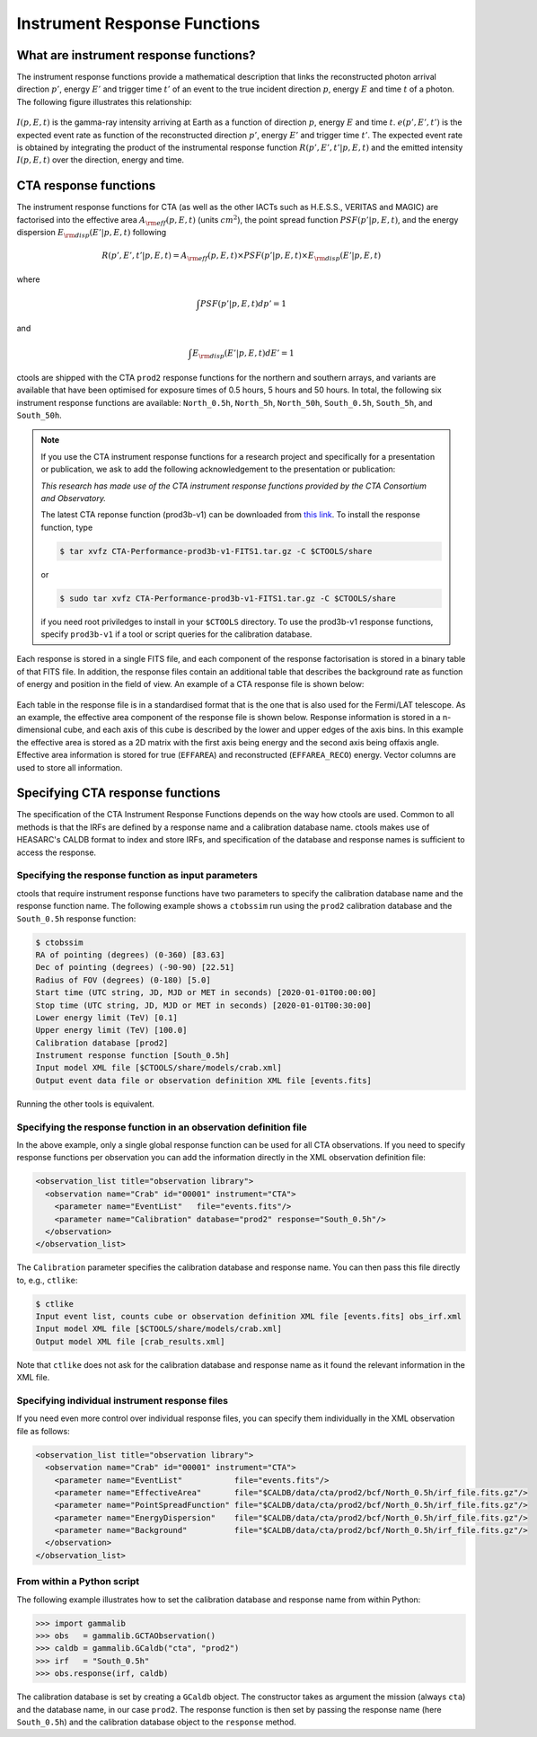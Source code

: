 .. _um_response:

Instrument Response Functions
-----------------------------

What are instrument response functions?
~~~~~~~~~~~~~~~~~~~~~~~~~~~~~~~~~~~~~~~

The instrument response functions provide a mathematical description that
links the reconstructed photon arrival direction :math:`p'`, energy :math:`E'`
and trigger time :math:`t'` of an event to the true incident direction
:math:`p`, energy :math:`E` and time :math:`t` of a photon. The following
figure illustrates this relationship:

.. figure:: irfs.jpg
   :width: 70%

:math:`I(p,E,t)` is the gamma-ray intensity arriving at Earth as a function of
direction :math:`p`, energy :math:`E` and time :math:`t`. :math:`e(p',E',t')`
is the expected event rate as function of the reconstructed direction
:math:`p'`, energy :math:`E'` and trigger time :math:`t'`. The expected event
rate is obtained by integrating the product of the instrumental response
function :math:`R(p',E',t'|p,E,t)` and the emitted intensity :math:`I(p,E,t)`
over the direction, energy and time.


CTA response functions
~~~~~~~~~~~~~~~~~~~~~~

The instrument response functions for CTA (as well as the other IACTs such as
H.E.S.S., VERITAS and MAGIC) are factorised into
the effective area :math:`A_{\rm eff}(p, E, t)` (units :math:`cm^2`),
the point spread function :math:`PSF(p' | p, E, t)`,
and the energy dispersion :math:`E_{\rm disp}(E' | p, E, t)`
following

.. math::
    R(p', E', t' | p, E, t) =
    A_{\rm eff}(p, E, t) \times
    PSF(p' | p, E, t) \times
    E_{\rm disp}(E' | p, E, t)

where

.. math::
   \int PSF(p' | p, E, t) dp' = 1

and

.. math::
   \int E_{\rm disp}(E' | p, E, t) dE' = 1

ctools are shipped with the CTA ``prod2`` response functions for the northern
and southern arrays, and variants are available that have been optimised for
exposure times of 0.5 hours, 5 hours and 50 hours.
In total, the following six instrument response functions are available:
``North_0.5h``, ``North_5h``, ``North_50h``, ``South_0.5h``,
``South_5h``, and ``South_50h``.

.. note::
   If you use the CTA instrument response functions for a research project
   and specifically for a presentation or publication, we ask to add the
   following acknowledgement to the presentation or publication:

   *This research has made use of the CTA instrument response functions
   provided by the CTA Consortium and Observatory.*

   The latest CTA reponse function (prod3b-v1) can be downloaded from
   `this link <http://www.cta-observatory.org/wp-content/uploads/2017/12/CTA-Performance-prod3b-v1-FITS1.tar.gz>`_. To install the response function, type

   .. code-block:: bash

      $ tar xvfz CTA-Performance-prod3b-v1-FITS1.tar.gz -C $CTOOLS/share

   or

   .. code-block:: bash

      $ sudo tar xvfz CTA-Performance-prod3b-v1-FITS1.tar.gz -C $CTOOLS/share

   if you need root priviledges to install in your ``$CTOOLS`` directory.
   To use the prod3b-v1 response functions, specify ``prod3b-v1`` if a tool
   or script queries for the calibration database.

Each response is stored in a single FITS file, and each component of
the response factorisation is stored in a binary table of that FITS
file.
In addition, the response files contain an additional table that
describes the background rate as function of energy and position in
the field of view.
An example of a CTA response file is shown below:

.. figure:: irf-file.png
   :width: 100%

Each table in the response file is in a standardised format that is
the one that is also used for the Fermi/LAT telescope.
As an example, the effective area component of the response file
is shown below.
Response information is stored in a n-dimensional cube, and each axis
of this cube is described by the lower and upper edges of the axis bins.
In this example the effective area is stored as a 2D matrix with the
first axis being energy and the second axis being offaxis angle.
Effective area information is stored for true (``EFFAREA``) and
reconstructed (``EFFAREA_RECO``) energy.
Vector columns are used to store all information.

.. figure:: irf-aeff.png
   :width: 100%


Specifying CTA response functions
~~~~~~~~~~~~~~~~~~~~~~~~~~~~~~~~~

The specification of the CTA Instrument Response Functions depends on the 
way how ctools are used. Common to all methods is that the IRFs are 
defined by a response name and a calibration database name.
ctools makes use of HEASARC's CALDB format to index and store
IRFs, and specification of the database and response names is
sufficient to access the response.


Specifying the response function as input parameters
^^^^^^^^^^^^^^^^^^^^^^^^^^^^^^^^^^^^^^^^^^^^^^^^^^^^

ctools that require instrument response functions have two parameters
to specify the calibration database name and the response function name.
The following example shows a ``ctobssim`` run using the ``prod2``
calibration database and the ``South_0.5h`` response function:

.. code-block:: bash

   $ ctobssim
   RA of pointing (degrees) (0-360) [83.63]
   Dec of pointing (degrees) (-90-90) [22.51]
   Radius of FOV (degrees) (0-180) [5.0]
   Start time (UTC string, JD, MJD or MET in seconds) [2020-01-01T00:00:00]
   Stop time (UTC string, JD, MJD or MET in seconds) [2020-01-01T00:30:00]
   Lower energy limit (TeV) [0.1]
   Upper energy limit (TeV) [100.0]
   Calibration database [prod2]
   Instrument response function [South_0.5h]
   Input model XML file [$CTOOLS/share/models/crab.xml]
   Output event data file or observation definition XML file [events.fits]

Running the other tools is equivalent.


Specifying the response function in an observation definition file
^^^^^^^^^^^^^^^^^^^^^^^^^^^^^^^^^^^^^^^^^^^^^^^^^^^^^^^^^^^^^^^^^^

In the above example, only a single global response function can be
used for all CTA observations. If you need to specify response functions
per observation you can add the information directly in the XML observation 
definition file:

.. code-block:: xml

  <observation_list title="observation library">
    <observation name="Crab" id="00001" instrument="CTA">
      <parameter name="EventList"   file="events.fits"/>
      <parameter name="Calibration" database="prod2" response="South_0.5h"/>
    </observation>
  </observation_list>

The ``Calibration`` parameter specifies the calibration database and
response name. You can then pass this file directly to, e.g., ``ctlike``:

.. code-block:: bash

  $ ctlike
  Input event list, counts cube or observation definition XML file [events.fits] obs_irf.xml
  Input model XML file [$CTOOLS/share/models/crab.xml] 
  Output model XML file [crab_results.xml] 

Note that ``ctlike`` does not ask for the calibration database and
response name as it found the relevant information in the XML file.

.. _sec_cta_rsp_abspath:


Specifying individual instrument response files
^^^^^^^^^^^^^^^^^^^^^^^^^^^^^^^^^^^^^^^^^^^^^^^

If you need even more control over individual response files, you can
specify them individually in the XML observation file as follows:

.. code-block:: xml

  <observation_list title="observation library">
    <observation name="Crab" id="00001" instrument="CTA">
      <parameter name="EventList"           file="events.fits"/>
      <parameter name="EffectiveArea"       file="$CALDB/data/cta/prod2/bcf/North_0.5h/irf_file.fits.gz"/>
      <parameter name="PointSpreadFunction" file="$CALDB/data/cta/prod2/bcf/North_0.5h/irf_file.fits.gz"/>
      <parameter name="EnergyDispersion"    file="$CALDB/data/cta/prod2/bcf/North_0.5h/irf_file.fits.gz"/>
      <parameter name="Background"          file="$CALDB/data/cta/prod2/bcf/North_0.5h/irf_file.fits.gz"/>
    </observation>
  </observation_list>


From within a Python script
^^^^^^^^^^^^^^^^^^^^^^^^^^^

The following example illustrates how to set the calibration database
and response name from within Python:

.. code-block:: python

   >>> import gammalib
   >>> obs   = gammalib.GCTAObservation()
   >>> caldb = gammalib.GCaldb("cta", "prod2")
   >>> irf   = "South_0.5h"
   >>> obs.response(irf, caldb)

The calibration database is set by creating a ``GCaldb`` object. The
constructor takes as argument the mission (always ``cta``) and the 
database name, in our case ``prod2``. The response function is then set
by passing the response name (here ``South_0.5h``) and the calibration
database object to the ``response`` method.
